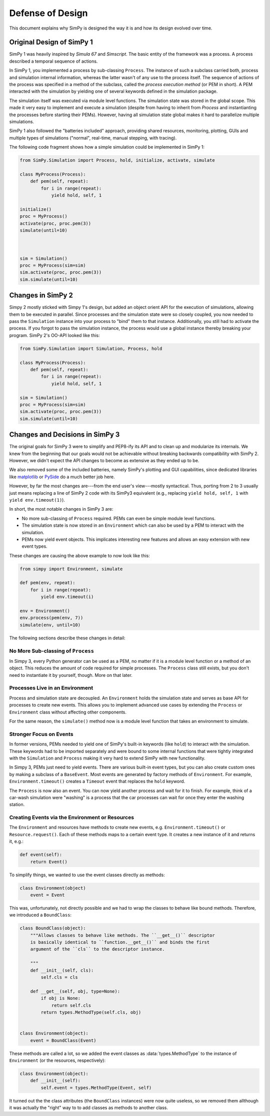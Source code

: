 =================
Defense of Design
=================

This document explains why SimPy is designed the way it is and how its design
evolved over time.


Original Design of SimPy 1
==========================

SimPy 1 was heavily inspired by *Simula 67* and *Simscript*. The basic entity
of the framework was a process. A process described a temporal sequence of
actions.

In SimPy 1, you implemented a process by sub-classing ``Process``. The instance
of such a subclass carried both, process and simulation internal information,
whereas the latter wasn't of any use to the process itself. The sequence of
actions of the process was specified in a method of the subclass, called the
*process execution method* (or PEM in short). A PEM interacted with the
simulation by yielding one of several keywords defined in the simulation
package.

The simulation itself was executed via module level functions. The simulation
state was stored in the global scope. This made it very easy to implement and
execute a simulation (despite from having to inherit from *Process* and
instantianting the processes before starting their PEMs). However, having all
simulation state global makes it hard to parallelize multiple simulations.

SimPy 1 also followed the "batteries included" approach, providing shared
resources, monitoring, plotting, GUIs and multiple types of simulations
("normal", real-time, manual stepping, with tracing).

The following code fragment shows how a simple simulation could be implemented
in SimPy 1:

.. code-block:: python

    from SimPy.Simulation import Process, hold, initialize, activate, simulate

    class MyProcess(Process):
        def pem(self, repeat):
            for i in range(repeat):
                yield hold, self, 1

    initialize()
    proc = MyProcess()
    activate(proc, proc.pem(3))
    simulate(until=10)



    sim = Simulation()
    proc = MyProcess(sim=sim)
    sim.activate(proc, proc.pem(3))
    sim.simulate(until=10)


Changes in SimPy 2
==================

Simpy 2 mostly sticked with Simpy 1's design, but added an object orient API
for the execution of simulations, allowing them to be executed in parallel.
Since processes and the simulation state were so closely coupled, you now
needed to pass the ``Simulation`` instance into your process to "bind" them to
that instance. Additionally, you still had to activate the process. If you
forgot to pass the simulation instance, the process would use a global instance
thereby breaking your program. SimPy 2's OO-API looked like this:

.. code-block:: python

    from SimPy.Simulation import Simulation, Process, hold

    class MyProcess(Process):
        def pem(self, repeat):
            for i in range(repeat):
                yield hold, self, 1

    sim = Simulation()
    proc = MyProcess(sim=sim)
    sim.activate(proc, proc.pem(3))
    sim.simulate(until=10)


Changes and Decisions in SimPy 3
================================

The original goals for SimPy 3 were to simplify and PEP8-ify its API and to
clean up and modularize its internals. We knew from the beginning that our
goals would not be achievable without breaking backwards compatibility with
SimPy 2. However, we didn't expect the API changes to become as extensive as
they ended up to be.

We also removed some of the included batteries, namely SimPy's plotting and GUI
capabilities, since dedicated libraries like `matplotlib
<http://matplotlib.org/>`_ or `PySide <http://qt-project.org/wiki/PySide>`_ do
a much better job here.

However, by far the most changes are---from the end user's view---mostly
syntactical. Thus, porting from 2 to 3 usually just means replacing a line of
SimPy 2 code with its SimPy3 equivalent (e.g., replacing ``yield hold, self,
1`` with ``yield env.timeout(1)``).

In short, the most notable changes in SimPy 3 are:

- No more sub-classing of ``Process`` required. PEMs can even be simple module
  level functions.
- The simulation state is now stored in an ``Environment`` which can also be
  used by a PEM to interact with the simulation.
- PEMs now yield event objects. This implicates interesting new features and
  allows an easy extension with new event types.

These changes are causing the above example to now look like this:

.. code-block:: python

    from simpy import Environment, simulate

    def pem(env, repeat):
        for i in range(repeat):
            yield env.timeout(i)

    env = Environment()
    env.process(pem(env, 7))
    simulate(env, until=10)

The following sections describe these changes in detail:


No More Sub-classing of ``Process``
-----------------------------------

In Simpy 3, every Python generator can be used as a PEM, no matter if it is
a module level function or a method of an object. This reduces the amount of
code required for simple processes. The ``Process`` class still exists, but you
don't need to instantiate it by yourself, though. More on that later.


Processes Live in an Environment
--------------------------------

Process and simulation state are decoupled. An ``Environment`` holds the
simulation state and serves as base API for processes to create new events.
This allows you to implement advanced use cases by extending the ``Process`` or
``Environment`` class without affecting other components.

For the same reason, the ``simulate()`` method now is a module level function
that takes an environment to simulate.


Stronger Focus on Events
------------------------

In former versions, PEMs needed to yield one of SimPy's built-in keywords (like
``hold``) to interact with the simulation. These keywords had to be imported
separately and were bound to some internal functions that were tightly
integrated with the ``Simulation`` and ``Process`` making it very hard to
extend SimPy with new functionality.

In Simpy 3, PEMs just need to yield events. There are various built-in event
types, but you can also create custom ones by making a subclass of
a ``BaseEvent``. Most events are generated by factory methods of
``Environment``. For example, ``Environment.timeout()`` creates a ``Timeout``
event that replaces the ``hold`` keyword.

The ``Process`` is now also an event. You can now yield another process and
wait for it to finish. For example, think of a car-wash simulation were
"washing" is a process that the car processes can wait for once they enter the
washing station.


Creating Events via the Environment or Resources
------------------------------------------------

The ``Environment`` and resources have methods to create new events, e.g.
``Environment.timeout()`` or ``Resource.request()``. Each of these methods maps
to a certain event type. It creates a new instance of it and returns it, e.g.:

.. code-block:: python

    def event(self):
        return Event()

To simplify things, we wanted to use the event classes directly as methods:

.. code-block:: python

    class Environment(object)
        event = Event

This was, unfortunately, not directly possible and we had to wrap the classes
to behave like bound methods. Therefore, we introduced a ``BoundClass``:

.. code-block:: python

    class BoundClass(object):
        """Allows classes to behave like methods. The ``__get__()`` descriptor
        is basically identical to ``function.__get__()`` and binds the first
        argument of the ``cls`` to the descriptor instance.

        """
        def __init__(self, cls):
            self.cls = cls

        def __get__(self, obj, type=None):
            if obj is None:
                return self.cls
            return types.MethodType(self.cls, obj)


    class Environment(object):
        event = BoundClass(Event)

These methods are called a lot, so we added the event classes as
:data:`types.MethodType` to the instance of ``Environment`` (or the resources,
respectively):

.. code-block:: python

    class Environment(object):
        def __init__(self):
            self.event = types.MethodType(Event, self)

It turned out the the class attributes (the ``BoundClass`` instances) were now
quite useless, so we removed them allthough it was actually the "right" way to
to add classes as methods to another class.
